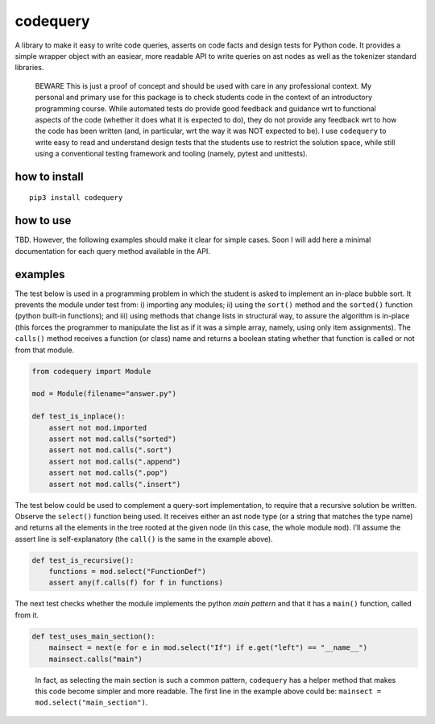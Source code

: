 codequery
=========

A library to make it easy to write code queries, asserts on code facts
and design tests for Python code. It provides a simple wrapper object
with an easiear, more readable API to write queries on ast nodes as well
as the tokenizer standard libraries.

   BEWARE This is just a proof of concept and should be used with care
   in any professional context. My personal and primary use for this
   package is to check students code in the context of an introductory
   programming course. While automated tests do provide good feedback
   and guidance wrt to functional aspects of the code (whether it does
   what it is expected to do), they do not provide any feedback wrt to
   how the code has been written (and, in particular, wrt the way it was
   NOT expected to be). I use ``codequery`` to write easy to read and
   understand design tests that the students use to restrict the
   solution space, while still using a conventional testing framework
   and tooling (namely, pytest and unittests).

how to install
--------------

::

   pip3 install codequery

how to use
----------

TBD. However, the following examples should make it clear for simple
cases. Soon I will add here a minimal documentation for each query
method available in the API.

examples
--------

The test below is used in a programming problem in which the student is
asked to implement an in-place bubble sort. It prevents the module under
test from: i) importing any modules; ii) using the ``sort()`` method and
the ``sorted()`` function (python built-in functions); and iii) using
methods that change lists in structural way, to assure the algorithm is
in-place (this forces the programmer to manipulate the list as if it was
a simple array, namely, using only item assignments). The ``calls()``
method receives a function (or class) name and returns a boolean stating
whether that function is called or not from that module.

.. code:: python

   from codequery import Module

   mod = Module(filename="answer.py")

   def test_is_inplace():
       assert not mod.imported
       assert not mod.calls("sorted")
       assert not mod.calls(".sort")
       assert not mod.calls(".append")
       assert not mod.calls(".pop")
       assert not mod.calls(".insert")

The test below could be used to complement a query-sort implementation,
to require that a recursive solution be written. Observe the
``select()`` function being used. It receives either an ast node type
(or a string that matches the type name) and returns all the elements in
the tree rooted at the given node (in this case, the whole module
``mod``). I’ll assume the assert line is self-explanatory (the
``call()`` is the same in the example above).

.. code:: python

   def test_is_recursive():
       functions = mod.select("FunctionDef")
       assert any(f.calls(f) for f in functions)

The next test checks whether the module implements the python *main
pattern* and that it has a ``main()`` function, called from it.

.. code:: python

   def test_uses_main_section():
       mainsect = next(e for e in mod.select("If") if e.get("left") == "__name__")
       mainsect.calls("main")

..

   In fact, as selecting the main section is such a common pattern,
   ``codequery`` has a helper method that makes this code become simpler
   and more readable. The first line in the example above could be:
   ``mainsect = mod.select("main_section")``.
